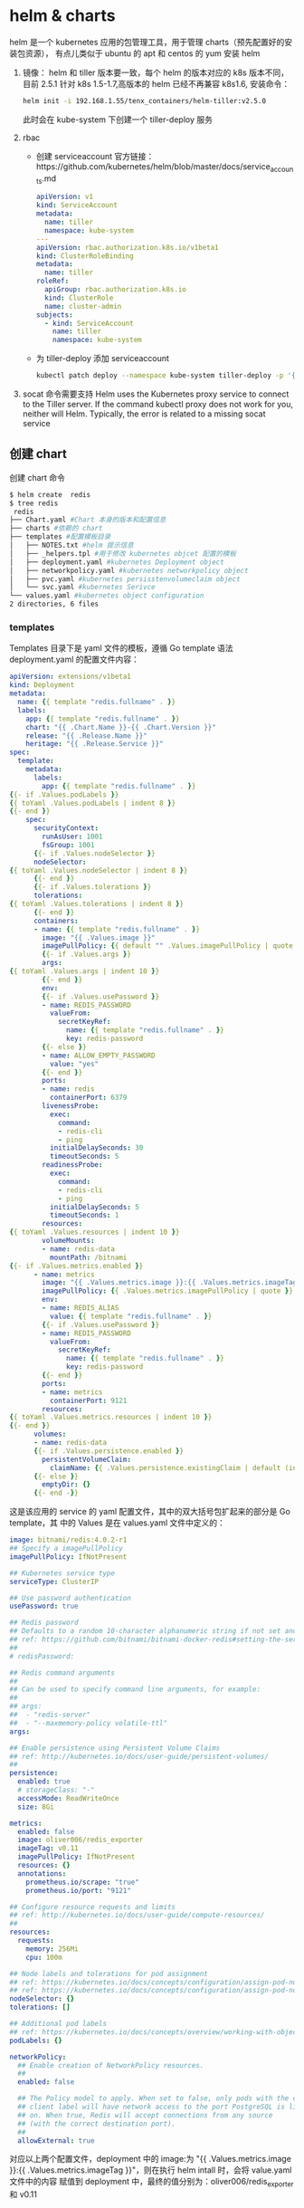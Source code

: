 * helm & charts
helm 是一个 kubernetes 应用的包管理工具，用于管理 charts（预先配置好的安装包资源），
有点儿类似于 ubuntu 的 apt 和 centos 的 yum
安装 helm
1. 镜像：
   helm 和 tiller 版本要一致，每个 helm 的版本对应的 k8s 版本不同， 目前 2.5.1
   针对 k8s 1.5-1.7,高版本的 helm 已经不再兼容 k8s1.6, 安装命令：
   #+BEGIN_SRC sh
     helm init -i 192.168.1.55/tenx_containers/helm-tiller:v2.5.0
   #+END_SRC
   此时会在 kube-system 下创建一个 tiller-deploy 服务

2. rbac
   + 创建 serviceaccount
     官方链接：https://github.com/kubernetes/helm/blob/master/docs/service_accounts.md

     #+BEGIN_SRC yaml
       apiVersion: v1
       kind: ServiceAccount
       metadata:
         name: tiller
         namespace: kube-system
       ---
       apiVersion: rbac.authorization.k8s.io/v1beta1
       kind: ClusterRoleBinding
       metadata:
         name: tiller
       roleRef:
         apiGroup: rbac.authorization.k8s.io
         kind: ClusterRole
         name: cluster-admin
       subjects:
         - kind: ServiceAccount
           name: tiller
           namespace: kube-system

      #+END_SRC

   + 为 tiller-deploy 添加 serviceaccount
     #+BEGIN_SRC sh
      kubectl patch deploy --namespace kube-system tiller-deploy -p '{"spec":{"template":{"spec":{"serviceAccount":"tiller"}}}}'
     #+END_SRC

3. socat 命令需要支持
   Helm uses the Kubernetes proxy service to connect to the Tiller server. If
   the command kubectl proxy does not work for you, neither will Helm.
   Typically, the error is related to a missing socat service

** 创建 chart
   创建 chart 命令

   #+BEGIN_SRC sh
     $ helm create  redis
     $ tree redis
      redis
     ├── Chart.yaml #Chart 本身的版本和配置信息
     ├── charts #依赖的 chart
     ├── templates #配置模板目录
     │   ├── NOTES.txt #helm 提示信息
     │   ├── _helpers.tpl #用于修改 kubernetes objcet 配置的模板
     │   ├── deployment.yaml #kubernetes Deployment object
     │   ├── networkpolicy.yaml #kubernetes networkpolicy object
     │   ├── pvc.yaml #kubernetes persisstenvolumeclaim object
     │   └── svc.yaml #kubernetes Serivce
     └── values.yaml #kubernetes object configuration
     2 directories, 6 files
   #+END_SRC

*** templates
    Templates 目录下是 yaml 文件的模板，遵循 Go template 语法
    deployment.yaml 的配置文件内容：
    #+BEGIN_SRC yaml
      apiVersion: extensions/v1beta1
      kind: Deployment
      metadata:
        name: {{ template "redis.fullname" . }}
        labels:
          app: {{ template "redis.fullname" . }}
          chart: "{{ .Chart.Name }}-{{ .Chart.Version }}"
          release: "{{ .Release.Name }}"
          heritage: "{{ .Release.Service }}"
      spec:
        template:
          metadata:
            labels:
              app: {{ template "redis.fullname" . }}
      {{- if .Values.podLabels }}
      {{ toYaml .Values.podLabels | indent 8 }}
      {{- end }}
          spec:
            securityContext:
              runAsUser: 1001
              fsGroup: 1001
            {{- if .Values.nodeSelector }}
            nodeSelector:
      {{ toYaml .Values.nodeSelector | indent 8 }}
            {{- end }}
            {{- if .Values.tolerations }}
            tolerations:
      {{ toYaml .Values.tolerations | indent 8 }}
            {{- end }}
            containers:
            - name: {{ template "redis.fullname" . }}
              image: "{{ .Values.image }}"
              imagePullPolicy: {{ default "" .Values.imagePullPolicy | quote }}
              {{- if .Values.args }}
              args:
      {{ toYaml .Values.args | indent 10 }}
              {{- end }}
              env:
              {{- if .Values.usePassword }}
              - name: REDIS_PASSWORD
                valueFrom:
                  secretKeyRef:
                    name: {{ template "redis.fullname" . }}
                    key: redis-password
              {{- else }}
              - name: ALLOW_EMPTY_PASSWORD
                value: "yes"
              {{- end }}
              ports:
              - name: redis
                containerPort: 6379
              livenessProbe:
                exec:
                  command:
                  - redis-cli
                  - ping
                initialDelaySeconds: 30
                timeoutSeconds: 5
              readinessProbe:
                exec:
                  command:
                  - redis-cli
                  - ping
                initialDelaySeconds: 5
                timeoutSeconds: 1
              resources:
      {{ toYaml .Values.resources | indent 10 }}
              volumeMounts:
              - name: redis-data
                mountPath: /bitnami
      {{- if .Values.metrics.enabled }}
            - name: metrics
              image: "{{ .Values.metrics.image }}:{{ .Values.metrics.imageTag }}"
              imagePullPolicy: {{ .Values.metrics.imagePullPolicy | quote }}
              env:
              - name: REDIS_ALIAS
                value: {{ template "redis.fullname" . }}
              {{- if .Values.usePassword }}
              - name: REDIS_PASSWORD
                valueFrom:
                  secretKeyRef:
                    name: {{ template "redis.fullname" . }}
                    key: redis-password
              {{- end }}
              ports:
              - name: metrics
                containerPort: 9121
              resources:
      {{ toYaml .Values.metrics.resources | indent 10 }}
      {{- end }}
            volumes:
            - name: redis-data
            {{- if .Values.persistence.enabled }}
              persistentVolumeClaim:
                claimName: {{ .Values.persistence.existingClaim | default (include "redis.fullname" .) }}
            {{- else }}
              emptyDir: {}
            {{- end -}}
    #+END_SRC
 这是该应用的 service 的 yaml 配置文件，其中的双大括号包扩起来的部分是 Go template，其
 中的 Values 是在 values.yaml 文件中定义的：

 #+BEGIN_SRC yaml
   image: bitnami/redis:4.0.2-r1
   ## Specify a imagePullPolicy
   imagePullPolicy: IfNotPresent

   ## Kubernetes service type
   serviceType: ClusterIP

   ## Use password authentication
   usePassword: true

   ## Redis password
   ## Defaults to a random 10-character alphanumeric string if not set and usePassword is true
   ## ref: https://github.com/bitnami/bitnami-docker-redis#setting-the-server-password-on-first-run
   ##
   # redisPassword:

   ## Redis command arguments
   ##
   ## Can be used to specify command line arguments, for example:
   ##
   ## args:
   ##  - "redis-server"
   ##  - "--maxmemory-policy volatile-ttl"
   args:

   ## Enable persistence using Persistent Volume Claims
   ## ref: http://kubernetes.io/docs/user-guide/persistent-volumes/
   ##
   persistence:
     enabled: true
     # storageClass: "-"
     accessMode: ReadWriteOnce
     size: 8Gi

   metrics:
     enabled: false
     image: oliver006/redis_exporter
     imageTag: v0.11
     imagePullPolicy: IfNotPresent
     resources: {}
     annotations:
       prometheus.io/scrape: "true"
       prometheus.io/port: "9121"

   ## Configure resource requests and limits
   ## ref: http://kubernetes.io/docs/user-guide/compute-resources/
   ##
   resources:
     requests:
       memory: 256Mi
       cpu: 100m

   ## Node labels and tolerations for pod assignment
   ## ref: https://kubernetes.io/docs/concepts/configuration/assign-pod-node/#nodeselector
   ## ref: https://kubernetes.io/docs/concepts/configuration/assign-pod-node/#taints-and-tolerations-beta-feature
   nodeSelector: {}
   tolerations: []

   ## Additional pod labels
   ## ref: https://kubernetes.io/docs/concepts/overview/working-with-objects/labels/
   podLabels: {}

   networkPolicy:
     ## Enable creation of NetworkPolicy resources.
     ##
     enabled: false

     ## The Policy model to apply. When set to false, only pods with the correct
     ## client label will have network access to the port PostgreSQL is listening
     ## on. When true, Redis will accept connections from any source
     ## (with the correct destination port).
     ##
     allowExternal: true

 #+END_SRC
 对应以上两个配置文件，deployment 中的 image:为 "{{ .Values.metrics.image }}:{{
 .Values.metrics.imageTag }}"，则在执行 helm intall 时，会将 value.yaml 文件中的内容
 赋值到 deployment 中，最终的值分别为：oliver006/redis_exporter 和 v0.11
** 调试
   检查配置和模板是否生效
   #+BEGIN_SRC sh
     helm install --dry-run --debug <chart_dir>命令来验证 chart 配置,该输出中包含了模板的变量配置与最终渲染的 yaml 文件。
   #+END_SRC
** 部署
    helm install <chart-name>
** 查看部署的 release
   helm list
   #+BEGIN_SRC sh
     [root@harbor-master templates]# helm list
     NAME      	REVISION	UPDATED                 	STATUS  	CHART      	NAMESPACE
     wise-hound	1       	Tue Nov  7 10:40:43 2017	DEPLOYED	redis-1.0.2	default
     zinc-fish 	1       	Fri Nov  3 17:10:25 2017	DEPLOYED	redis-1.0.2	default
   #+END_SRC
 x
** 删除 chart
    helm delete eating-hound
** 打包分享
   我们可以修改 Chart.yaml 中的 helm chart 配置信息，然后使用下列命令将 chart 打包成一
   个压缩文件。可通过 rsync 或 git 可以将 chart 发不到远程设备上，提供 chart 服务下载
   功能，helm 自带已经可以实现 http 服务，命令：helm serve

   #+BEGIN_SRC sh
     helm package .
   #+END_SRC

** 命令详解
*** helm init
**** set in cluster
    + Install the canary build with the --canary-image flag
    + Install a particular image (version) with --tiller-image
    + Install to a particular cluster with --kube-context
    + Install into a particular namespace with --tiller-namespace
**** set in host
     There are two ways to do this. The first is to specify the --host option on
     the command line. The second is to set the $HELM_HOST environment variable.

*** Upgrading Tiller
    Tiller can be upgraded using helm init --upgrade.

    #+BEGIN_SRC sh
      export TILLER_TAG=v2.0.0-beta.1        # Or whatever version you want
      $ kubectl --namespace=kube-system set image deployments/tiller-deploy tiller=gcr.io/kubernetes-helm/tiller:$TILLER_TAG
      deployment "tiller-deploy" image updated
    #+END_SRC
    Setting TILLER_TAG=canary will get the latest snapshot of master.
*** Deleting or Reinstalling Tiller

    #+BEGIN_SRC sh
      $kubeclt delete deployment tiller-deploy -n kube-system
      or
      $helm reset
    #+END_SRC
*** advanced usage
    + --node-selectors flag allows us to specify the node labels required for
      scheduling the Tiller pod.
    + -override allows you to specify properties of Tiller's deployment manifest.
    + --output flag allows us skip the installation of Tiller's deployment manifest and simply output the deployment manifest to stdout in either JSON or YAML format
*** storage backend
    By default, tiller stores release information in ConfigMaps in the namespace
    where it is running. As of Helm 2.7.0, there is now a beta storage backend
    that uses Secrets for storing release information.
*** tag/condition
      * The `tags:` key in values must be a top level key. Globals and nested `tags:` tables


** 参考阅读
*** "helm/install.md at master · kubernetes/helm"
 	 https://github.com/kubernetes/helm/blob/master/docs/install.md
*** helm 管理 k8s 应用
    https://jimmysong.io/kubernetes-handbook/practice/helm.html
